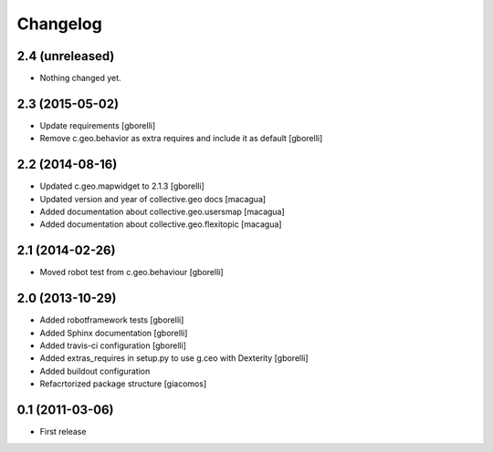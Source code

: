 Changelog
=========


2.4 (unreleased)
----------------

- Nothing changed yet.


2.3 (2015-05-02)
----------------

- Update requirements
  [gborelli]

- Remove c.geo.behavior as extra requires and include it as default
  [gborelli]


2.2 (2014-08-16)
----------------

- Updated c.geo.mapwidget to 2.1.3
  [gborelli]
- Updated version and year of collective.geo docs
  [macagua]
- Added documentation about collective.geo.usersmap
  [macagua]
- Added documentation about collective.geo.flexitopic
  [macagua]


2.1 (2014-02-26)
----------------

- Moved robot test from c.geo.behaviour
  [gborelli]


2.0 (2013-10-29)
----------------

- Added robotframework tests [gborelli]
- Added Sphinx documentation [gborelli]
- Added travis-ci configuration [gborelli]
- Added extras_requires in setup.py to use g.ceo with Dexterity
  [gborelli]

- Added buildout configuration
- Refacrtorized package structure
  [giacomos]



0.1 (2011-03-06)
----------------

- First release
